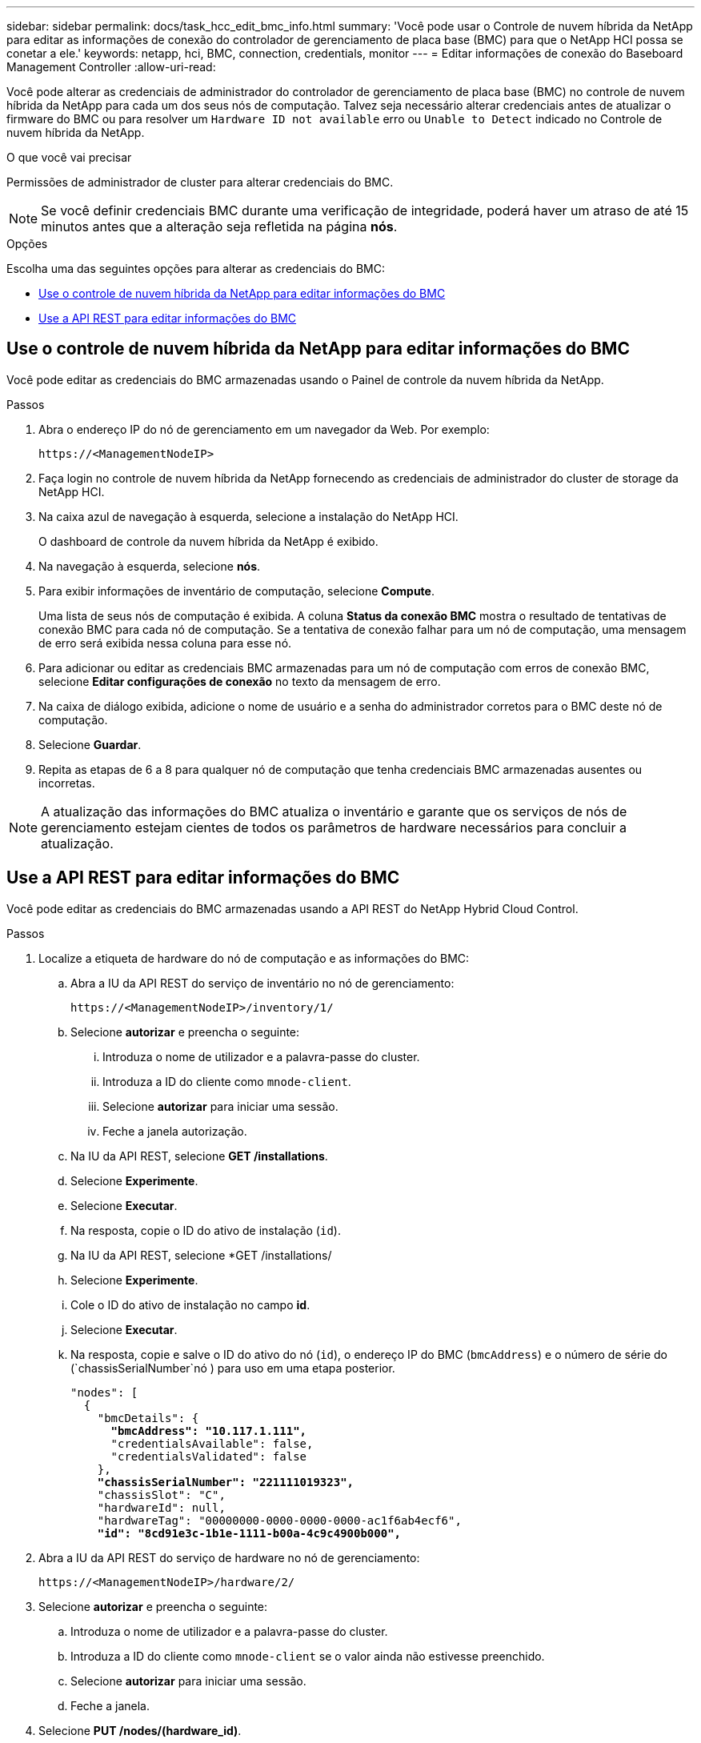 ---
sidebar: sidebar 
permalink: docs/task_hcc_edit_bmc_info.html 
summary: 'Você pode usar o Controle de nuvem híbrida da NetApp para editar as informações de conexão do controlador de gerenciamento de placa base (BMC) para que o NetApp HCI possa se conetar a ele.' 
keywords: netapp, hci, BMC, connection, credentials, monitor 
---
= Editar informações de conexão do Baseboard Management Controller
:allow-uri-read: 


[role="lead"]
Você pode alterar as credenciais de administrador do controlador de gerenciamento de placa base (BMC) no controle de nuvem híbrida da NetApp para cada um dos seus nós de computação. Talvez seja necessário alterar credenciais antes de atualizar o firmware do BMC ou para resolver um `Hardware ID not available` erro ou `Unable to Detect` indicado no Controle de nuvem híbrida da NetApp.

.O que você vai precisar
Permissões de administrador de cluster para alterar credenciais do BMC.


NOTE: Se você definir credenciais BMC durante uma verificação de integridade, poderá haver um atraso de até 15 minutos antes que a alteração seja refletida na página *nós*.

.Opções
Escolha uma das seguintes opções para alterar as credenciais do BMC:

* <<Use o controle de nuvem híbrida da NetApp para editar informações do BMC>>
* <<Use a API REST para editar informações do BMC>>




== Use o controle de nuvem híbrida da NetApp para editar informações do BMC

Você pode editar as credenciais do BMC armazenadas usando o Painel de controle da nuvem híbrida da NetApp.

.Passos
. Abra o endereço IP do nó de gerenciamento em um navegador da Web. Por exemplo:
+
[listing]
----
https://<ManagementNodeIP>
----
. Faça login no controle de nuvem híbrida da NetApp fornecendo as credenciais de administrador do cluster de storage da NetApp HCI.
. Na caixa azul de navegação à esquerda, selecione a instalação do NetApp HCI.
+
O dashboard de controle da nuvem híbrida da NetApp é exibido.

. Na navegação à esquerda, selecione *nós*.
. Para exibir informações de inventário de computação, selecione *Compute*.
+
Uma lista de seus nós de computação é exibida. A coluna *Status da conexão BMC* mostra o resultado de tentativas de conexão BMC para cada nó de computação. Se a tentativa de conexão falhar para um nó de computação, uma mensagem de erro será exibida nessa coluna para esse nó.

. Para adicionar ou editar as credenciais BMC armazenadas para um nó de computação com erros de conexão BMC, selecione *Editar configurações de conexão* no texto da mensagem de erro.
. Na caixa de diálogo exibida, adicione o nome de usuário e a senha do administrador corretos para o BMC deste nó de computação.
. Selecione *Guardar*.
. Repita as etapas de 6 a 8 para qualquer nó de computação que tenha credenciais BMC armazenadas ausentes ou incorretas.



NOTE: A atualização das informações do BMC atualiza o inventário e garante que os serviços de nós de gerenciamento estejam cientes de todos os parâmetros de hardware necessários para concluir a atualização.



== Use a API REST para editar informações do BMC

Você pode editar as credenciais do BMC armazenadas usando a API REST do NetApp Hybrid Cloud Control.

.Passos
. Localize a etiqueta de hardware do nó de computação e as informações do BMC:
+
.. Abra a IU da API REST do serviço de inventário no nó de gerenciamento:
+
[listing]
----
https://<ManagementNodeIP>/inventory/1/
----
.. Selecione *autorizar* e preencha o seguinte:
+
... Introduza o nome de utilizador e a palavra-passe do cluster.
... Introduza a ID do cliente como `mnode-client`.
... Selecione *autorizar* para iniciar uma sessão.
... Feche a janela autorização.


.. Na IU da API REST, selecione *GET /installations*.
.. Selecione *Experimente*.
.. Selecione *Executar*.
.. Na resposta, copie o ID do ativo de instalação (`id`).
.. Na IU da API REST, selecione *GET /installations/
.. Selecione *Experimente*.
.. Cole o ID do ativo de instalação no campo *id*.
.. Selecione *Executar*.
.. Na resposta, copie e salve o ID do ativo do nó (`id`), o endereço IP do BMC (`bmcAddress`) e o número de série do (`chassisSerialNumber`nó ) para uso em uma etapa posterior.
+
[listing, subs="+quotes"]
----
"nodes": [
  {
    "bmcDetails": {
      *"bmcAddress": "10.117.1.111",*
      "credentialsAvailable": false,
      "credentialsValidated": false
    },
    *"chassisSerialNumber": "221111019323",*
    "chassisSlot": "C",
    "hardwareId": null,
    "hardwareTag": "00000000-0000-0000-0000-ac1f6ab4ecf6",
    *"id": "8cd91e3c-1b1e-1111-b00a-4c9c4900b000",*
----


. Abra a IU da API REST do serviço de hardware no nó de gerenciamento:
+
[listing]
----
https://<ManagementNodeIP>/hardware/2/
----
. Selecione *autorizar* e preencha o seguinte:
+
.. Introduza o nome de utilizador e a palavra-passe do cluster.
.. Introduza a ID do cliente como `mnode-client` se o valor ainda não estivesse preenchido.
.. Selecione *autorizar* para iniciar uma sessão.
.. Feche a janela.


. Selecione *PUT /nodes/(hardware_id)*.
. Selecione *Experimente*.
. Insira o ID do ativo do nó que você salvou anteriormente `hardware_id` no parâmetro.
. Introduza as seguintes informações na carga útil:
+
|===
| Parâmetro | Descrição 


| `assetId` | O ID do ativo de instalação (`id`) que você salvou na etapa 1(f). 


| `bmcIp` | O endereço IP do BMC (`bmcAddress`) que você salvou na etapa 1(k). 


| `bmcPassword` | Uma palavra-passe atualizada para iniciar sessão no BMC. 


| `bmcUsername` | Um nome de utilizador atualizado para iniciar sessão no BMC. 


| `serialNumber` | O número de série do chassi do hardware. 
|===
+
Exemplo de carga útil:

+
[listing]
----
{
  "assetId": "7bb41e3c-2e9c-2151-b00a-8a9b49c0b0fe",
  "bmcIp": "10.117.1.111",
  "bmcPassword": "mypassword1",
  "bmcUsername": "admin1",
  "serialNumber": "221111019323"
}
----
. Selecione *execute* para atualizar as credenciais do BMC. Um resultado bem-sucedido retorna uma resposta semelhante à seguinte:
+
[listing]
----
{
  "credentialid": "33333333-cccc-3333-cccc-333333333333",
  "host_name": "hci-host",
  "id": "8cd91e3c-1b1e-1111-b00a-4c9c4900b000",
  "ip": "1.1.1.1",
  "parent": "abcd01y3-ab30-1ccc-11ee-11f123zx7d1b",
  "type": "BMC"
}
----


[discrete]
== Encontre mais informações

* https://kb.netapp.com/Advice_and_Troubleshooting/Hybrid_Cloud_Infrastructure/NetApp_HCI/Known_issues_and_workarounds_for_Compute_Node_upgrades["Problemas conhecidos e soluções alternativas para atualizações de nós de computação"^]
* https://docs.netapp.com/us-en/vcp/index.html["Plug-in do NetApp Element para vCenter Server"^]

